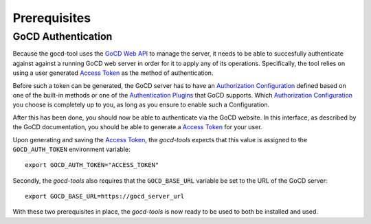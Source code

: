 Prerequisites
=============

GoCD Authentication
-------------------

Because the gocd-tool uses the `GoCD Web API <https://api.gocd.org/current/>`_ to manage the server, it needs to be able to succesfully authenticate against against a running GoCD web server in order for it to apply any of its operations.
Specifically, the tool relies on using a user generated `Access Token <https://docs.gocd.org/current/configuration/access_tokens.html>`_ as the method of authentication.

Before such a token can be generated, the GoCD server has to have an `Authorization Configuration <https://docs.gocd.org/current/configuration/dev_authentication.html>`_ defined based on one of the built-in methods or one of the `Authentication Plugins <https://www.gocd.org/plugins/#authorization>`_ that GoCD supports.
Which `Authorization Configuration <https://docs.gocd.org/current/configuration/dev_authentication.html>`_ you choose is completely up to you, as long as you ensure to enable such a Configuration.

After this has been done, you should now be able to authenticate via the GoCD website. In this interface, as described by the
GoCD documentation, you should be able to generate a `Access Token <https://docs.gocd.org/current/configuration/access_tokens.html>`_ for your user.

Upon generating and saving the `Access Token <https://docs.gocd.org/current/configuration/access_tokens.html>`_, the `gocd-tools` expects that this value
is assigned to the ``GOCD_AUTH_TOKEN`` environment variable::

    export GOCD_AUTH_TOKEN="ACCESS_TOKEN"

Secondly, the `gocd-tools` also requires that the ``GOCD_BASE_URL`` variable be set to the URL of the GoCD server::

    export GOCD_BASE_URL=https://gocd_server_url

With these two prerequisites in place, the `gocd-tools` is now ready to be used to both be installed and used.

